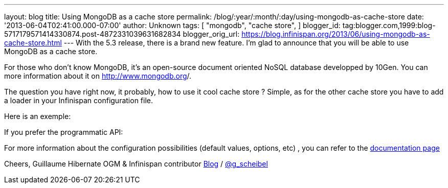 ---
layout: blog
title: Using MongoDB as a cache store
permalink: /blog/:year/:month/:day/using-mongodb-as-cache-store
date: '2013-06-04T02:41:00.000-07:00'
author: Unknown
tags: [ "mongodb",
"cache store",
]
blogger_id: tag:blogger.com,1999:blog-5717179571414330874.post-4872331039631682834
blogger_orig_url: https://blog.infinispan.org/2013/06/using-mongodb-as-cache-store.html
---
With the 5.3 release, there is a brand new feature. I'm glad to announce
that you will be able to use MongoDB as a cache store.

For those who don't know MongoDB, it's an open-source document oriented
NoSQL database developped by 10Gen. You can more information about it
on http://www.mongodb.org/[http://www.mongodb.org]/.

The question you have right now, it probably, how to use it cool cache
store ? Simple, as for the other cache store you have to add a loader in
your Infinispan configuration file.

Here is an exemple:


If you prefer the programmatic API:


For more information about the configuration possibilities (default
values, options, etc) , you can refer to the
https://docs.jboss.org/author/display/ISPN/Cache+Loaders+and+Stores#CacheLoadersandStores-MongoDBcacheloader[documentation
page]

Cheers,
Guillaume
Hibernate OGM & Infinispan contributor
http://www.gscheibel.net/[Blog] /
http://www.twitter.com/g_scheibel[@g_scheibel]
